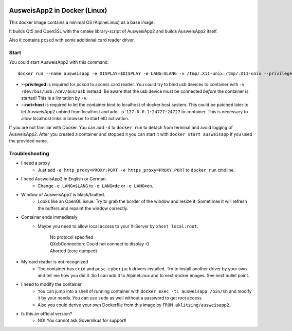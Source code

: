 .. image:: https://img.shields.io/badge/license-EUPL_v1.2-blue.svg
   :target: https://raw.githubusercontent.com/misery/DockerAusweisApp2/master/LICENSE.txt

.. image:: https://images.microbadger.com/badges/image/aklitzing/ausweisapp2.svg
   :target: https://microbadger.com/images/aklitzing/ausweisapp2

.. image:: https://img.shields.io/docker/pulls/aklitzing/ausweisapp2.svg
   :target: https://hub.docker.com/r/aklitzing/ausweisapp2/


AusweisApp2 in Docker (Linux)
=============================
This docker image contains a minimal OS (AlpineLinux) as a base image.

It builds Qt5 and OpenSSL with the cmake library-script of AusweisApp2
and builds AusweisApp2 itself.

Also it contains ``pcscd`` with some additional card reader driver.



Start
-----
You could start AusweisApp2 with this command:

::

   docker run --name ausweisapp -e DISPLAY=$DISPLAY -e LANG=$LANG -v /tmp/.X11-unix:/tmp/.X11-unix --privileged --net=host aklitzing/ausweisapp2


- **--privileged** is required for *pcscd* to access card reader.
  You could try to bind usb devices to container with ``-v /dev/bus/usb:/dev/bus/usb`` instead.
  Be aware that the usb device must be connected *before* the container is started! This is a limitation by ``-v``.

- **--net=host** is required to let the container bind to localhost of docker host system.
  This could be patched later to let AusweisApp2 unbind from localhost and add ``-p 127.0.0.1:24727:24727`` to container.
  This is necessary to allow localhost links in browser to start eID activation.


If you are not familiar with Docker. You can add ``-d`` to ``docker run`` to detach from terminal and avoid logging
of AusweisApp2. After you created a container and stopped it you can start it with ``docker start ausweisapp`` if
you used the provided name.



Troubleshooting
---------------
- I need a proxy
   - Just add ``-e http_proxy=PROXY:PORT -e https_proxy=PROXY:PORT`` to ``docker run`` cmdline.


- I need AusweisApp2 in English or German.
   - Change ``-e LANG=$LANG`` to ``-e LANG=de`` or ``-e LANG=en``.


- Window of AusweisApp2 is black/faulted.
   - Looks like an OpenGL issue. Try to grab the border of the window and resize it.
     Sometimes it will refresh the buffers and repaint the window correctly.


- Container ends immediately
   - Maybe you need to allow local access to your X-Server by ``xhost local:root``.

        | No protocol specified
        | QXcbConnection: Could not connect to display :0
        | Aborted (core dumped)


- My card reader is not recognized
   - The container has ``ccid`` and ``pcsc-cyberjack`` drivers installed.
     Try to install another driver by your own and tell me how you did it.
     So I can add it to AlpineLinux and to next docker images. See next bullet point.


- I need to modify the container
   - You can jump into a shell of running container with ``docker exec -ti ausweisapp /bin/sh``
     and modify it by your needs. You can use ``sudo`` as well without a password to get root access.

   - Also you could derive your own Dockerfile from this image by ``FROM aklitzing/ausweisapp2``.


- Is this an official version?
   - NO! You cannot ask Governikus for support!

